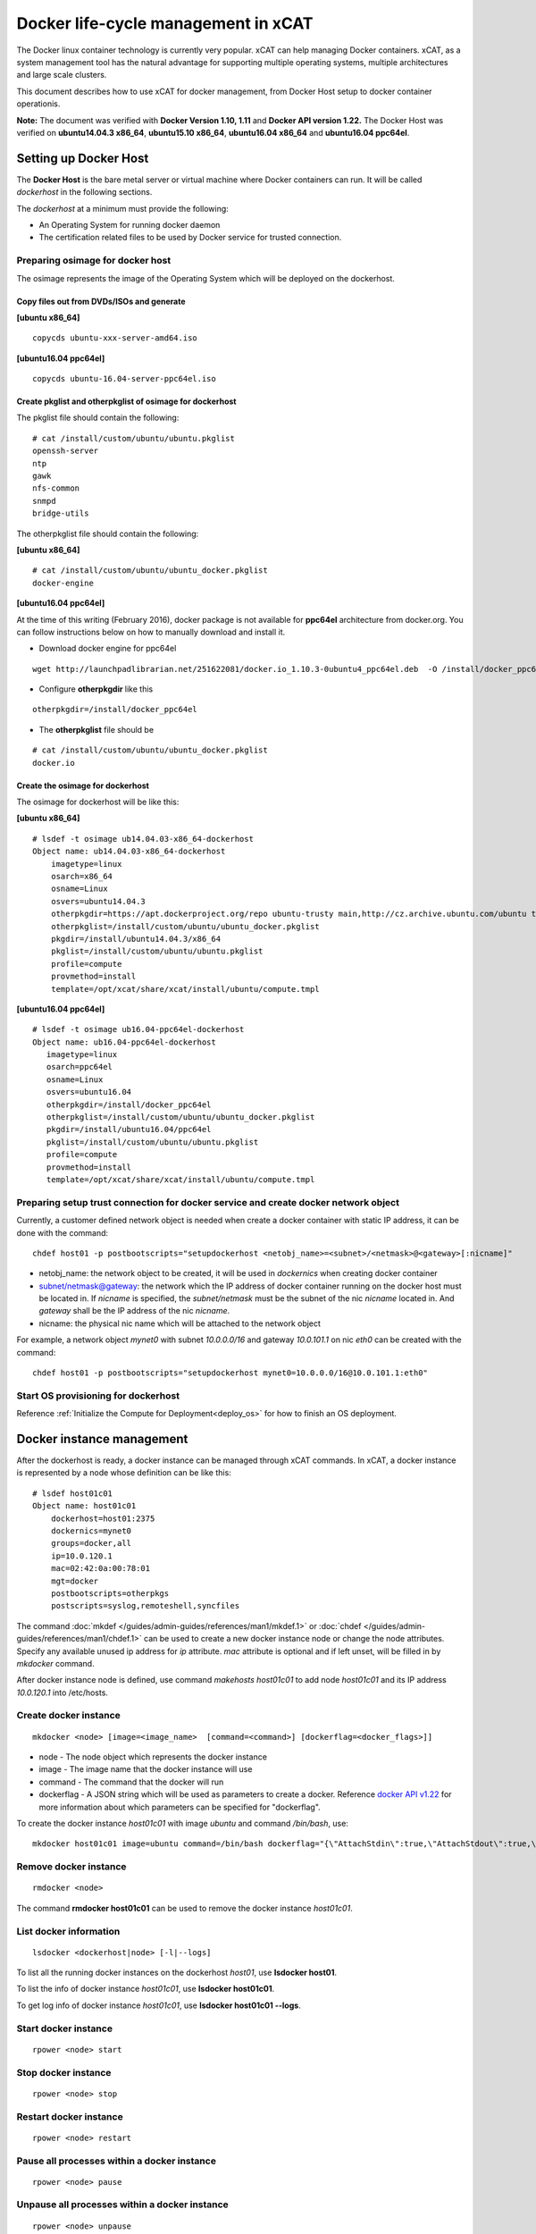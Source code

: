 Docker life-cycle management in xCAT
====================================

The Docker linux container technology is currently very popular. xCAT can help managing Docker containers. xCAT, as a system management tool has the natural advantage for supporting multiple operating systems, multiple architectures and large scale clusters.

This document describes how to use xCAT for docker management, from Docker Host setup to docker container operationis. 

**Note:** The document was verified with **Docker Version 1.10, 1.11** and **Docker API version 1.22.** The Docker Host was verified on **ubuntu14.04.3 x86_64**, **ubuntu15.10 x86_64**, **ubuntu16.04 x86_64** and **ubuntu16.04 ppc64el**.


Setting up Docker Host
----------------------

The **Docker Host** is the bare metal server or virtual machine where Docker containers can run. It will be called *dockerhost* in the following sections. 

The *dockerhost* at a minimum must provide the following:

* An Operating System for running docker daemon
* The certification related files to be used by Docker service for trusted connection.

Preparing osimage for docker host
`````````````````````````````````
The osimage represents the image of the Operating System which will be deployed on the dockerhost. 

Copy files out from DVDs/ISOs and generate  
""""""""""""""""""""""""""""""""""""""""""
**[ubuntu x86_64]** ::  
   
  copycds ubuntu-xxx-server-amd64.iso

**[ubuntu16.04 ppc64el]** ::

  copycds ubuntu-16.04-server-ppc64el.iso

Create pkglist and otherpkglist of osimage for dockerhost
"""""""""""""""""""""""""""""""""""""""""""""""""""""""""

The pkglist file should contain the following: ::

 # cat /install/custom/ubuntu/ubuntu.pkglist
 openssh-server
 ntp
 gawk
 nfs-common
 snmpd
 bridge-utils
 
The otherpkglist file should contain the following: 

**[ubuntu x86_64]** ::  

 # cat /install/custom/ubuntu/ubuntu_docker.pkglist
 docker-engine

**[ubuntu16.04 ppc64el]** 
 
At the time of this writing (February 2016), docker package is not available for **ppc64el** architecture from docker.org. You can follow instructions below on how to manually download and install it.

* Download docker engine for ppc64el 
::
 
 wget http://launchpadlibrarian.net/251622081/docker.io_1.10.3-0ubuntu4_ppc64el.deb  -O /install/docker_ppc64el/docker.io_1.10.3-0ubuntu4_ppc64el.deb

* Configure **otherpkgdir** like this 
::

 otherpkgdir=/install/docker_ppc64el

* The **otherpkglist** file should be 
::

 # cat /install/custom/ubuntu/ubuntu_docker.pkglist
 docker.io

Create the osimage for dockerhost
"""""""""""""""""""""""""""""""""
The osimage for dockerhost will be like this:

**[ubuntu x86_64]** ::  

 # lsdef -t osimage ub14.04.03-x86_64-dockerhost
 Object name: ub14.04.03-x86_64-dockerhost
     imagetype=linux
     osarch=x86_64
     osname=Linux
     osvers=ubuntu14.04.3
     otherpkgdir=https://apt.dockerproject.org/repo ubuntu-trusty main,http://cz.archive.ubuntu.com/ubuntu trusty main
     otherpkglist=/install/custom/ubuntu/ubuntu_docker.pkglist
     pkgdir=/install/ubuntu14.04.3/x86_64
     pkglist=/install/custom/ubuntu/ubuntu.pkglist
     profile=compute
     provmethod=install
     template=/opt/xcat/share/xcat/install/ubuntu/compute.tmpl

**[ubuntu16.04 ppc64el]** ::

 # lsdef -t osimage ub16.04-ppc64el-dockerhost
 Object name: ub16.04-ppc64el-dockerhost
    imagetype=linux
    osarch=ppc64el
    osname=Linux
    osvers=ubuntu16.04
    otherpkgdir=/install/docker_ppc64el
    otherpkglist=/install/custom/ubuntu/ubuntu_docker.pkglist
    pkgdir=/install/ubuntu16.04/ppc64el
    pkglist=/install/custom/ubuntu/ubuntu.pkglist
    profile=compute
    provmethod=install
    template=/opt/xcat/share/xcat/install/ubuntu/compute.tmpl

Preparing setup trust connection for docker service and create docker network object
````````````````````````````````````````````````````````````````````````````````````
Currently, a customer defined network object is needed when create a docker container with static IP address, it can be done with the command: ::

 chdef host01 -p postbootscripts="setupdockerhost <netobj_name>=<subnet>/<netmask>@<gateway>[:nicname]"

* netobj_name: the network object to be created, it will be used in *dockernics* when creating docker container 
* subnet/netmask@gateway: the network which the IP address of docker container running on the docker host must be located in. If *nicname* is specified, the *subnet/netmask* must be the subnet of the nic *nicname* located in. And *gateway* shall be the IP address of the nic *nicname*.
* nicname: the physical nic name which will be attached to the network object 

For example, a network object *mynet0* with subnet *10.0.0.0/16* and gateway *10.0.101.1* on nic *eth0* can be created with the command: ::

 chdef host01 -p postbootscripts="setupdockerhost mynet0=10.0.0.0/16@10.0.101.1:eth0"

Start OS provisioning for dockerhost
````````````````````````````````````

Reference :ref:`Initialize the Compute for Deployment<deploy_os>` for how to finish an OS deployment.

Docker instance management
--------------------------

After the dockerhost is ready, a docker instance can be managed through xCAT commands. In xCAT, a docker instance is represented by a node whose definition can be like this: ::

 # lsdef host01c01
 Object name: host01c01
     dockerhost=host01:2375
     dockernics=mynet0
     groups=docker,all
     ip=10.0.120.1
     mac=02:42:0a:00:78:01
     mgt=docker
     postbootscripts=otherpkgs
     postscripts=syslog,remoteshell,syncfiles

The command :doc:`mkdef </guides/admin-guides/references/man1/mkdef.1>` or :doc:`chdef </guides/admin-guides/references/man1/chdef.1>` can be used to create a new docker instance node or change the node attributes. Specify any available unused ip address for *ip* attribute. *mac* attribute is optional and if left unset, will be filled in by *mkdocker* command.

After docker instance node is defined, use command `makehosts host01c01` to add node *host01c01* and its IP address *10.0.120.1* into /etc/hosts.

Create docker instance
``````````````````````
::

 mkdocker <node> [image=<image_name>  [command=<command>] [dockerflag=<docker_flags>]]

* node - The node object which represents the docker instance
* image - The image name that the docker instance will use
* command - The command that the docker will run
* dockerflag - A JSON string which will be used as parameters to create a docker. Reference `docker API v1.22 <https://docs.docker.com/engine/reference/api/docker_remote_api_v1.22/>`_ for more information about which parameters can be specified for "dockerflag".

To create the docker instance *host01c01* with image *ubuntu* and command */bin/bash*, use: ::
 
 mkdocker host01c01 image=ubuntu command=/bin/bash dockerflag="{\"AttachStdin\":true,\"AttachStdout\":true,\"AttachStderr\":true,\"OpenStdin\":true}"

Remove docker instance
``````````````````````
::

 rmdocker <node>

The command **rmdocker host01c01** can be used to remove the docker instance *host01c01*.

List docker information
```````````````````````
::

 lsdocker <dockerhost|node> [-l|--logs]

To list all the running docker instances on the dockerhost *host01*, use **lsdocker host01**.

To list the info of docker instance *host01c01*, use **lsdocker host01c01**.

To get log info of docker instance *host01c01*, use **lsdocker host01c01 --logs**.

Start docker instance
`````````````````````
::

 rpower <node> start

Stop docker instance
````````````````````
::

 rpower <node> stop

Restart docker instance
```````````````````````
::

 rpower <node> restart

Pause all processes within a docker instance
````````````````````````````````````````````
::

 rpower <node> pause

Unpause all processes within a docker instance
``````````````````````````````````````````````
::

 rpower <node> unpause

Check docker instance status
````````````````````````````
::

 rpower <node> state

Troubleshooting
--------------------------

If things go wrong:

* After dockerhost node boots, check contents of **/var/log/xcat/xcat.log** file on the dockerhost for errors.

* Verify **nicname** specified in **Preparing setup trust connection for docker service and create docker network object** section exists on the docker host. Depending on the version of Ubuntu OS and host architecture, it could be **eth0**, or **em1**, or **eno1**, or **enp0s1**. Verify by running on the dockerhost
::

 ip addr show dev <nicname>

* Run **ps -ef | grep docker** to verify docker engine is running with configured options. It should look something like
::

 root      3703     1  0 Apr15 ?        00:12:28 /usr/bin/docker daemon -H unix:///var/run/docker.sock -H tcp://host01:2375 --tls --tlscacert=/root/.docker/ca-cert.pem --tlscert=/root/.docker/dockerhost-cert.pem --tlskey=/root/.docker/dockerhost-cert.pem --tlsverify=true --raw-logs

If the output is missing some options, verify that file **/lib/systemd/system/docker.service** contains the following lines
::

  EnvironmentFile=-/etc/default/docker
  ExecStart=/usr/bin/docker daemon $DOCKER_OPTS -H fd://
